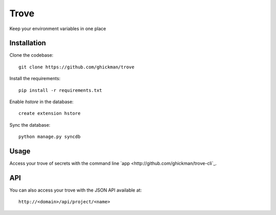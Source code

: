Trove
-----

Keep your environment variables in one place

Installation
~~~~~~~~~~~~

Clone the codebase::

    git clone https://github.com/ghickman/trove


Install the requirements::

    pip install -r requirements.txt


Enable `hstore` in the database::

    create extension hstore


Sync the database::

    python manage.py syncdb


Usage
~~~~~

Access your trove of secrets with the command line `app
<http://github.com/ghickman/trove-cli`_.

API
~~~

You can also access your trove with the JSON API available at::

    http://<domain>/api/project/<name>

